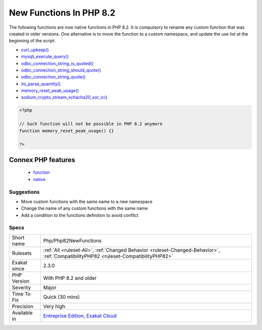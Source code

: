 .. _php-php82newfunctions:

.. _new-functions-in-php-8.2:

New Functions In PHP 8.2
++++++++++++++++++++++++

.. meta::
	:description:
		New Functions In PHP 8.2: New functions are added to new PHP version.
	:twitter:card: summary_large_image
	:twitter:site: @exakat
	:twitter:title: New Functions In PHP 8.2
	:twitter:description: New Functions In PHP 8.2: New functions are added to new PHP version
	:twitter:creator: @exakat
	:twitter:image:src: https://www.exakat.io/wp-content/uploads/2020/06/logo-exakat.png
	:og:image: https://www.exakat.io/wp-content/uploads/2020/06/logo-exakat.png
	:og:title: New Functions In PHP 8.2
	:og:type: article
	:og:description: New functions are added to new PHP version
	:og:url: https://exakat.readthedocs.io/en/latest/Reference/Rules/New Functions In PHP 8.2.html
	:og:locale: en
.. raw:: html	<script type="application/ld+json">{"@context":"https:\/\/schema.org","@graph":[{"@type":"WebPage","@id":"https:\/\/php-tips.readthedocs.io\/en\/latest\/Reference\/Rules\/Php\/Php82NewFunctions.html","url":"https:\/\/php-tips.readthedocs.io\/en\/latest\/Reference\/Rules\/Php\/Php82NewFunctions.html","name":"New Functions In PHP 8.2","isPartOf":{"@id":"https:\/\/www.exakat.io\/"},"datePublished":"Fri, 10 Jan 2025 09:46:18 +0000","dateModified":"Fri, 10 Jan 2025 09:46:18 +0000","description":"New functions are added to new PHP version","inLanguage":"en-US","potentialAction":[{"@type":"ReadAction","target":["https:\/\/exakat.readthedocs.io\/en\/latest\/New Functions In PHP 8.2.html"]}]},{"@type":"WebSite","@id":"https:\/\/www.exakat.io\/","url":"https:\/\/www.exakat.io\/","name":"Exakat","description":"Smart PHP static analysis","inLanguage":"en-US"}]}</script>New functions are added to new PHP version.

The following functions are now native functions in PHP 8.2. It is compulsory to rename any custom function that was created in older versions. One alternative is to move the function to a custom namespace, and update the use list at the beginning of the script. 

* `curl_upkeep() <https://www.php.net/curl_upkeep>`_
* `mysqli_execute_query() <https://www.php.net/mysqli_execute_query>`_
* `odbc_connection_string_is_quoted() <https://www.php.net/odbc_connection_string_is_quoted>`_
* `odbc_connection_string_should_quote() <https://www.php.net/odbc_connection_string_should_quote>`_
* `odbc_connection_string_quote() <https://www.php.net/odbc_connection_string_quote>`_
* `ini_parse_quantity() <https://www.php.net/ini_parse_quantity>`_
* `memory_reset_peak_usage() <https://www.php.net/memory_reset_peak_usage>`_
* `sodium_crypto_stream_xchacha20_xor_ic() <https://www.php.net/sodium_crypto_stream_xchacha20_xor_ic>`_

.. code-block:: php
   
   <?php
   
   // Such function will not be possible in PHP 8.2 anymore
   function memory_reset_peak_usage() {}
   
   ?>
Connex PHP features
-------------------

  + `function <https://php-dictionary.readthedocs.io/en/latest/dictionary/function.ini.html>`_
  + `native <https://php-dictionary.readthedocs.io/en/latest/dictionary/native.ini.html>`_


Suggestions
___________

* Move custom functions with the same name to a new namespace
* Change the name of any custom functions with the same name
* Add a condition to the functions definition to avoid conflict




Specs
_____

+--------------+--------------------------------------------------------------------------------------------------------------------------------------+
| Short name   | Php/Php82NewFunctions                                                                                                                |
+--------------+--------------------------------------------------------------------------------------------------------------------------------------+
| Rulesets     | :ref:`All <ruleset-All>`, :ref:`Changed Behavior <ruleset-Changed-Behavior>`, :ref:`CompatibilityPHP82 <ruleset-CompatibilityPHP82>` |
+--------------+--------------------------------------------------------------------------------------------------------------------------------------+
| Exakat since | 2.3.0                                                                                                                                |
+--------------+--------------------------------------------------------------------------------------------------------------------------------------+
| PHP Version  | With PHP 8.2 and older                                                                                                               |
+--------------+--------------------------------------------------------------------------------------------------------------------------------------+
| Severity     | Major                                                                                                                                |
+--------------+--------------------------------------------------------------------------------------------------------------------------------------+
| Time To Fix  | Quick (30 mins)                                                                                                                      |
+--------------+--------------------------------------------------------------------------------------------------------------------------------------+
| Precision    | Very high                                                                                                                            |
+--------------+--------------------------------------------------------------------------------------------------------------------------------------+
| Available in | `Entreprise Edition <https://www.exakat.io/entreprise-edition>`_, `Exakat Cloud <https://www.exakat.io/exakat-cloud/>`_              |
+--------------+--------------------------------------------------------------------------------------------------------------------------------------+


